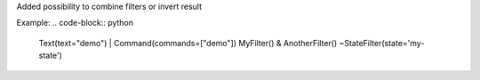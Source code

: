 Added possibility to combine filters or invert result

Example:
.. code-block:: python
    Text(text="demo") | Command(commands=["demo"])
    MyFilter() & AnotherFilter()
    ~StateFilter(state='my-state')
